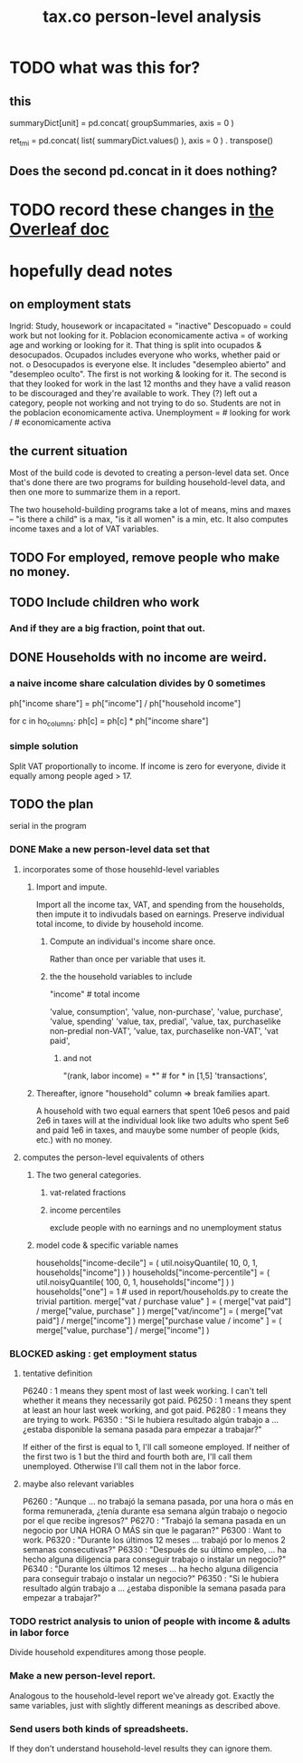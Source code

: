 :PROPERTIES:
:ID:       2d8ca73e-da41-4876-9a8e-982164228839
:END:
#+title: tax.co person-level analysis
* TODO what was this for?
** this
   summaryDict[unit] = pd.concat( groupSummaries, axis = 0 )

   ret_tmi = pd.concat( list( summaryDict.values() ), axis = 0
           ) . transpose()
** Does the second pd.concat in it does nothing?
* TODO record these changes in [[id:f59167a2-3e74-4d37-a9ec-780c413789a4][the Overleaf doc]]
* hopefully dead notes
** on employment stats
   Ingrid: Study, housework or incapacitated = "inactive"
   Descopuado = could work but not looking for it.
   Poblacion economicamente activa = of working age and working or looking for it.
   That thing is split into ocupados & desocupados.
   Ocupados includes everyone who works, whether paid or not.
 o  Desocupados is everyone else. It includes "desempleo abierto" and "desempleo oculto". The first is not working & looking for it. The second is that they looked for work in the last 12 months and they have a valid reason to be discouraged and they're available to work. They (?) left out a category, people not working and not trying to do so.
   Students are not in the poblacion economicamente activa.
   Unemployment = # looking for work / # economicamente activa
** the current situation
   Most of the build code is devoted to creating a person-level data set. Once that's done there are two programs for building household-level data, and then one more to summarize them in a report.

   The two household-building programs take a lot of means, mins and maxes -- "is there a child" is a max, "is it all women" is a min, etc. It also computes income taxes and a lot of VAT variables.
** TODO For employed, remove people who make no money.
** TODO Include children who work
*** And if they are a big fraction, point that out.
** DONE Households with no income are weird.
*** a naive income share calculation divides by 0 sometimes
    ph["income share"] = ph["income"] / ph["household income"]

    for c in ho_columns:
      ph[c] = ph[c] * ph["income share"]
*** simple solution
    Split VAT proportionally to income.
    If income is zero for everyone,
    divide it equally among people aged > 17.
** TODO the plan
   serial in the program
*** DONE Make a new person-level data set that
**** incorporates some of those househld-level variables
***** Import and impute.
      Import all the income tax, VAT, and spending from the households,
      then impute it to indivudals based on earnings.
      Preserve individual total income, to divide by household income.
****** Compute an individual's income share once.
       Rather than once per variable that uses it.
****** the the household variables to include
       "income" # total income
	 # so that VAT can be allocated among household members
	 # according to their share of the household's total income
       'value, consumption',
       'value, non-purchase',
       'value, purchase',
       'value, spending'
       'value, tax, predial',
       'value, tax, purchaselike non-predial non-VAT',
       'value, tax, purchaselike non-VAT',
       'vat paid',
******* and not
	"(rank, labor income) = *" # for * in [1,5]
	'transactions',
***** Thereafter, ignore "household" column => break families apart.
      A household with two equal earners that spent 10e6 pesos and paid 2e6 in taxes will at the individual look like two adults who spent 5e6 and paid 1e6 in taxes, and mauybe some number of people (kids, etc.) with no money.
**** computes the person-level equivalents of others
***** The two general categories.
****** vat-related fractions
****** income percentiles
       exclude people with no earnings and no unemployment status
***** model code & specific variable names
      households["income-decile"] = (
	util.noisyQuantile( 10, 0, 1, households["income"] ) )
      households["income-percentile"] = (
	util.noisyQuantile( 100, 0, 1, households["income"] ) )
      households["one"] = 1 # used in report/households.py to create the trivial partition.
      merge["vat / purchase value" ] = (
	merge["vat paid"]   / merge["value, purchase" ] )
      merge["vat/income"] = (
	merge["vat paid"]   / merge["income"] )
      merge["purchase value / income"   ] = (
	merge["value, purchase"] / merge["income"] )
*** BLOCKED asking : get employment status
**** tentative definition
     P6240 : 1 means they spent most of last week working. I can't tell whether it means they necessarily got paid.
     P6250 : 1 means they spent at least an hour last week working, and got paid.
     P6280 : 1 means they are trying to work.
     P6350 : "Si le hubiera resultado algún trabajo a ... ¿estaba disponible la semana pasada para empezar a trabajar?"

   If either of the first is equal to 1, I'll call someone employed. If neither of the first two is 1 but the third and fourth both are, I'll call them unemployed. Otherwise I'll call them not in the labor force.
**** maybe also relevant variables
     P6260 : "Aunque ... no trabajó la semana pasada, por una hora o más en forma remunerada, ¿tenía durante esa semana algún trabajo o negocio por el que recibe ingresos?"
     P6270 : "Trabajó la semana pasada en un negocio por UNA HORA O MÁS sin que le pagaran?"
     P6300 : Want to work.
     P6320 : "Durante los últimos 12 meses ... trabajó por lo menos 2 semanas consecutivas?"
     P6330 : "Después de su último empleo, ... ha hecho alguna diligencia para conseguir trabajo o instalar un negocio?"
     P6340  : "Durante los últimos 12 meses ... ha hecho alguna diligencia para conseguir trabajo o instalar un negocio?"
     P6350  : "Si le hubiera resultado algún trabajo a ... ¿estaba disponible la semana pasada para empezar a trabajar?"
*** TODO restrict analysis to union of people with income & adults in labor force
    Divide household expenditures among those people.
*** Make a new person-level report.
    Analogous to the household-level report we've already got. Exactly the same variables, just with slightly different meanings as described above.
*** Send users both kinds of spreadsheets.
    If they don't understand household-level results they can ignore them.
